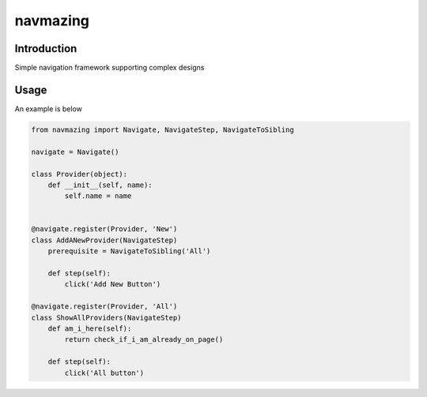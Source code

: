 navmazing
=========

Introduction
------------

Simple navigation framework supporting complex designs

Usage
-----

An example is below

.. code-block:: python

  from navmazing import Navigate, NavigateStep, NavigateToSibling

  navigate = Navigate()

  class Provider(object):
      def __init__(self, name):
          self.name = name


  @navigate.register(Provider, 'New')
  class AddANewProvider(NavigateStep)
      prerequisite = NavigateToSibling('All')

      def step(self):
          click('Add New Button')

  @navigate.register(Provider, 'All')
  class ShowAllProviders(NavigateStep)
      def am_i_here(self):
          return check_if_i_am_already_on_page()

      def step(self):
          click('All button')
